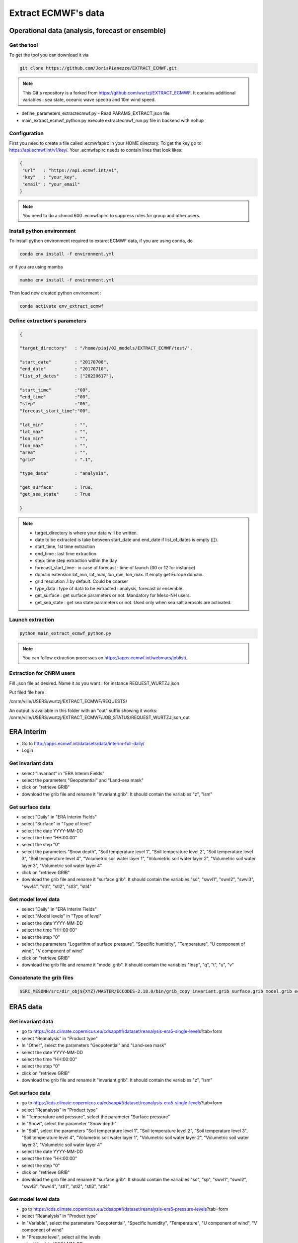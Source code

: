 Extract ECMWF's data
============================================

Operational data (analysis, forecast or ensemble)
--------------------------------------------------

.. _get_the_tool:

Get the tool
*******************

To get the tool you can download it via 

.. code-block:: console

   git clone https://github.com/JorisPianezze/EXTRACT_ECMWF.git

.. note::

   This Git's repository is a forked from https://github.com/wurtzj/EXTRACT_ECMWF. It contains additional variables : sea state, oceanic wave spectra and 10m wind speed.

* define_parameters_extractecmwf.py - Read PARAMS_EXTRACT.json file

* main_extract_ecmwf_python.py execute extractecmwf_run.py file in backend with nohup

.. _configure_ecmwf_api_key:

Configuration 
*******************

First you need to create a file called .ecmwfapirc in your HOME directory. To get the key go to https://api.ecmwf.int/v1/key/. Your .ecmwfapirc needs to contain lines that look likes:

.. code-block:: bash

   {
    "url"   : "https://api.ecmwf.int/v1",
    "key"   : "your_key",
    "email" : "your_email"
   }

.. note::

   You need to do a chmod 600 .ecmwfapirc to suppress rules for group and other users.

.. _install_python_ecmwfapi:

Install python environment
******************************

To install python environment required to extarct ECMWF data, if you are using conda, do

.. code-block:: console

   conda env install -f environment.yml

or if you are using mamba

.. code-block:: console

   mamba env install -f environment.yml

Then load new created python environment :

.. code-block:: console
 
   conda activate env_extract_ecmwf

Define extraction's parameters
**********************************

.. code-block:: python

   {
  
   "target_directory"   : "/home/piaj/02_models/EXTRACT_ECMWF/test/",

   "start_date"         : "20170708",
   "end_date"           : "20170710",
   "list_of_dates"      : ["20220617"],

   "start_time"         :"00",
   "end_time"           :"00",
   "step"               :"06",
   "forecast_start_time":"00",

   "lat_min"            : "",
   "lat_max"            : "",
   "lon_min"            : "",
   "lon_max"            : "",
   "area"               : "",
   "grid"               : ".1",

   "type_data"          : "analysis",

   "get_surface"        : True,
   "get_sea_state"      : True

   }

.. note::

   * target_directory is where your data will be written.

   * date to be extracted is take between start_date and end_date if list_of_dates is empty ([]).

   * start_time, 1st time extraction

   * end_time : last time extraction

   * step: time step extraction within the day

   * forecast_start_time : in case of forecast : time of launch (00 or 12 for instance)

   * domain extension lat_min, lat_max, lon_min, lon_max. If empty get Europe domain.

   * grid resolution .1 by default. Could be coarser

   * type_data : type of data to be extracted : analysis, forecast or ensemble.

   * get_surface : get surface parameters or not. Mandatory for Meso-NH users.

   * get_sea_state : get sea state parameters or not. Used only when sea salt aerosols are activated.


Launch extraction
**********************************

.. code-block:: bash

   python main_extract_ecmwf_python.py

.. note::

   You can follow extraction processes on https://apps.ecmwf.int/webmars/joblist/.

Extraction for CNRM users
*************************************

Fill .json file as desired.
Name it as you want : for instance   REQUEST_WURTZJ.json

Put filed file here :

/cnrm/ville/USERS/wurtzj/EXTRACT_ECMWF/REQUESTS/

An output is available in this folder with an "out" suffix showing it works: /cnrm/ville/USERS/wurtzj/EXTRACT_ECMWF/JOB_STATUS/REQUEST_WURTZJ.json_out

ERA Interim
---------------------------------------------------------

* Go to http://apps.ecmwf.int/datasets/data/interim-full-daily/

* Login

Get invariant data
*************************************

* select "Invariant" in "ERA Interim Fields"

* select the parameters "Geopotential" and "Land-sea mask"

* click on "retrieve GRIB"

* download the grib file and rename it "invariant.grib". It should contain the variables "z", "lsm"

Get surface data
*************************************

* select "Daily" in "ERA Interim Fields"
 
* select "Surface" in "Type of level"
 
* select the date YYYY-MM-DD
 
* select the time "HH:00:00"
 
* select the step "0"
 
* select the parameters "Snow depth", "Soil temperature level 1", "Soil temperature level 2", "Soil temperature level 3", "Soil temperature level 4", "Volumetric soil water layer 1", "Volumetric soil water layer 2", "Volumetric soil water layer 3", "Volumetric soil water layer 4"
 
* click on "retrieve GRIB"
 
* download the grib file and rename it "surface.grib". It should contain the variables "sd", "swvl1", "swvl2", "swvl3", "swvl4", "stl1", "stl2", "stl3", "stl4"

Get model level data
*************************************

* select "Daily" in "ERA Interim Fields"

* select "Model levels" in "Type of level"

* select the date YYYY-MM-DD

* select the time "HH:00:00"

* select the step "0"

* select the parameters "Logarithm of surface pressure", "Specific humidity", "Temperature", "U component of wind", "V component of wind"

* click on "retrieve GRIB"

* download the grib file and rename it "model.grib". It should contain the variables "lnsp", "q", "t", "u", "v"

Concatenate the grib files
*************************************

.. code-block:: bash

   $SRC_MESONH/src/dir_obj${XYZ}/MASTER/ECCODES-2.18.0/bin/grib_copy invariant.grib surface.grib model.grib ecmwf.EI.YYYYMMDD.HH

ERA5 data 
--------------------------------------------------

Get invariant data
*************************************

* go to https://cds.climate.copernicus.eu/cdsapp#!/dataset/reanalysis-era5-single-levels?tab=form

* select "Reanalysis" in "Product type"

* In "Other", select the parameters "Geopotential" and "Land-sea mask"

* select the date YYYY-MM-DD

* select the time "HH:00:00"

* select the step "0"

* click on "retrieve GRIB"

* download the grib file and rename it "invariant.grib". It should contain the variables "z", "lsm"

Get surface data
*************************************

* go to https://cds.climate.copernicus.eu/cdsapp#!/dataset/reanalysis-era5-single-levels?tab=form
 
* select "Reanalysis" in "Product type"
 
* In "Temperature and pressure", select the parameter "Surface pressure"
 
* In "Snow", select the parameter "Snow depth"
 
* In "Soil", select the parameters "Soil temperature level 1", "Soil temperature level 2", "Soil temperature level 3", "Soil temperature level 4", "Volumetric soil water layer 1", "Volumetric soil water layer 2", "Volumetric soil water layer 3", "Volumetric soil water layer 4"
 
* select the date YYYY-MM-DD
 
* select the time "HH:00:00"
 
* select the step "0"
 
* click on "retrieve GRIB"
 
* download the grib file and rename it "surface.grib". It should contain the variables "sd", "sp", "swvl1", "swvl2", "swvl3", "swvl4", "stl1", "stl2", "stl3", "stl4"

Get model level data
*************************************

* go to https://cds.climate.copernicus.eu/cdsapp#!/dataset/reanalysis-era5-pressure-levels?tab=form
 
* select "Reanalysis" in "Product type"
 
* In "Variable", select the parameters "Geopotential", "Specific humidity", "Temperature", "U component of wind", "V component of wind"
 
* In "Pressure level", select all the levels
 
* select the date YYYY-MM-DD
 
* select the time "HH:00:00"
 
* select the step "0"

* click on "retrieve GRIB"
 
* download the grib file and rename it "model.grib". It should contain the variables "z", "q", "t", "u", "v"

Concatenate the grib files
*************************************

.. code-block:: bash

   $SRC_MESONH/src/dir_obj${XYZ}/MASTER/ECCODES-2.18.0/bin/grib_copy invariant.grib surface.grib model.grib ecmwf.E5.YYYYMMDD.HH

Use extracted GRIB files
--------------------------------------------

You just have to add the name of your extracted grib's file in PRE_REAL1.nam file, by example :

.. code-block:: fortran

   &NAM_FILE_NAMES HATMFILE='name/of/your/grib/file',
                   HATMFILETYPE='GRIBEX',
                   ... /
